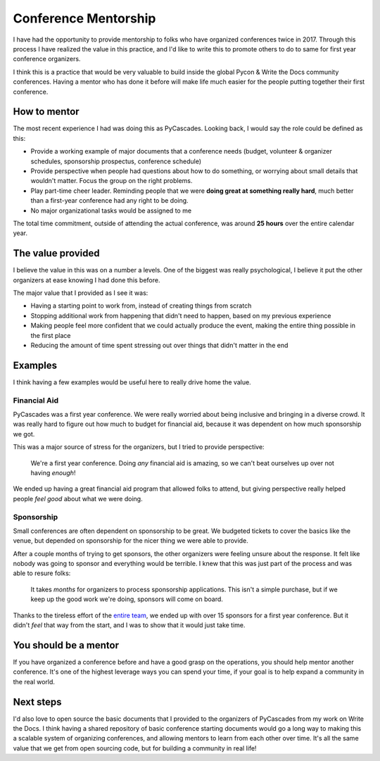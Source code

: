 .. post:: Feb 13, 2018
   :tags: conference, mentorship, python, pycon, pycascades

Conference Mentorship
=====================

I have had the opportunity to provide mentorship to folks who have organized conferences twice in 2017.
Through this process I have realized the value in this practice,
and I'd like to write this to promote others to do to same for first year conference organizers.

I think this is a practice that would be very valuable to build inside the global Pycon & Write the Docs community conferences.
Having a mentor who has done it before will make life much easier for the people putting together their first conference.

How to mentor
-------------

The most recent experience I had was doing this as PyCascades.
Looking back,
I would say the role could be defined as this:

* Provide a working example of major documents that a conference needs (budget, volunteer & organizer schedules, sponsorship prospectus, conference schedule)
* Provide perspective when people had questions about how to do something, or worrying about small details that wouldn't matter. Focus the group on the right problems.
* Play part-time cheer leader. Reminding people that we were **doing great at something really hard**, much better than a first-year conference had any right to be doing.
* No major organizational tasks would be assigned to me

The total time commitment,
outside of attending the actual conference,
was around **25 hours** over the entire calendar year.

The value provided
------------------

I believe the value in this was on a number a levels.
One of the biggest was really psychological,
I believe it put the other organizers at ease knowing I had done this before.

The major value that I provided as I see it was:

* Having a starting point to work from, instead of creating things from scratch
* Stopping additional work from happening that didn't need to happen, based on my previous experience
* Making people feel more confident that we could actually produce the event, making the entire thing possible in the first place
* Reducing the amount of time spent stressing out over things that didn't matter in the end

Examples
--------

I think having a few examples would be useful here to really drive home the value.

Financial Aid
~~~~~~~~~~~~~

PyCascades was a first year conference.
We were really worried about being inclusive and bringing in a diverse crowd.
It was really hard to figure out how much to budget for financial aid,
because it was dependent on how much sponsorship we got.

This was a major source of stress for the organizers,
but I tried to provide perspective:

    We're a first year conference. Doing *any* financial aid is amazing, so we can't beat ourselves up over not having *enough*!

We ended up having a great financial aid program that allowed folks to attend,
but giving perspective really helped people *feel good* about what we were doing.

Sponsorship
~~~~~~~~~~~

Small conferences are often dependent on sponsorship to be great.
We budgeted tickets to cover the basics like the venue,
but depended on sponsorship for the nicer thing we were able to provide.

After a couple months of trying to get sponsors,
the other organizers were feeling unsure about the response.
It felt like nobody was going to sponsor and everything would be terrible.
I knew that this was just part of the process and was able to resure folks:

    It takes *months* for organizers to process sponsorship applications.
    This isn't a simple purchase,
    but if we keep up the good work we're doing,
    sponsors will come on board.

Thanks to the tireless effort of the `entire team <https://www.pycascades.com/about/organizers/>`_,
we ended up with over 15 sponsors for a first year conference.
But it didn't *feel* that way from the start,
and I was to show that it would just take time.

You should be a mentor
----------------------

If you have organized a conference before and have a good grasp on the operations,
you should help mentor another conference.
It's one of the highest leverage ways you can spend your time,
if your goal is to help expand a community in the real world.

Next steps
----------

I'd also love to open source the basic documents that I provided to the organizers of PyCascades from my work on Write the Docs.
I think having a shared repository of basic conference starting documents would go a long way to making this a scalable system of organizing conferences,
and allowing mentors to learn from each other over time.
It's all the same value that we get from open sourcing code,
but for building a community in real life!
